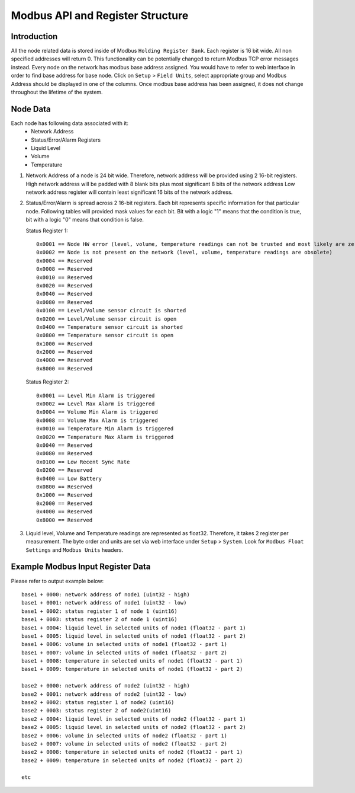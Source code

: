 Modbus API and Register Structure
*********************************

Introduction
============

All the node related data is stored inside of Modbus ``Holding Register Bank``.
Each register is 16 bit wide. All non specified addresses will return 0. This functionality can
be potentially changed to return Modbus TCP error messages instead.
Every node on the network has modbus base address assigned. You would have to 
refer to web interface in order to find base address for base node.
Click on ``Setup`` > ``Field Units``, select appropriate group and
Modbus Address should be displayed in one of the columns.
Once modbus base address has been assigned, it does not change throughout the lifetime of the system.

Node Data
=========

Each node has following data associated with it:
	* Network Address
	* Status/Error/Alarm Registers
	* Liquid Level
	* Volume
	* Temperature


1. Network Address of a node is 24 bit wide. Therefore, network address
   will be provided using 2 16-bit registers.
   High network address will be padded with 8 blank bits plus most
   significant 8 bits of the network address
   Low network address register will contain least significant 16 bits
   of the network address.

2. Status/Error/Alarm is spread across 2 16-bit registers. Each bit represents specific
   information for that particular node. Following tables will provided mask values for each bit.
   Bit with a logic "1" means that the condition is true, bit with a logic "0" means that condition is false.

   Status Register 1::

	0x0001 == Node HW error (level, volume, temperature readings can not be trusted and most likely are zeros anyway)
	0x0002 == Node is not present on the network (level, volume, temperature readings are obsolete)
	0x0004 == Reserved
	0x0008 == Reserved
	0x0010 == Reserved
	0x0020 == Reserved
	0x0040 == Reserved
	0x0080 == Reserved
	0x0100 == Level/Volume sensor circuit is shorted
	0x0200 == Level/Volume sensor circuit is open
	0x0400 == Temperature sensor circuit is shorted
	0x0800 == Temperature sensor circuit is open
	0x1000 == Reserved
	0x2000 == Reserved
	0x4000 == Reserved
	0x8000 == Reserved

   Status Register 2::

	0x0001 == Level Min Alarm is triggered
	0x0002 == Level Max Alarm is triggered
	0x0004 == Volume Min Alarm is triggered
	0x0008 == Volume Max Alarm is triggered
	0x0010 == Temperature Min Alarm is triggered
	0x0020 == Temperature Max Alarm is triggered
	0x0040 == Reserved
	0x0080 == Reserved
	0x0100 == Low Recent Sync Rate
	0x0200 == Reserved
	0x0400 == Low Battery
	0x0800 == Reserved
	0x1000 == Reserved
	0x2000 == Reserved
	0x4000 == Reserved
	0x8000 == Reserved

3. Liquid level, Volume and Temperature readings are represented as float32.
   Therefore, it takes 2 register per measurement.
   The byte order and units are set via web interface under ``Setup`` > ``System``.
   Look for ``Modbus Float Settings`` and ``Modbus Units`` headers.

Example Modbus Input Register Data
==================================

Please refer to output example below::

	base1 + 0000: network address of node1 (uint32 - high)
	base1 + 0001: network address of node1 (uint32 - low)
	base1 + 0002: status register 1 of node 1 (uint16)
	base1 + 0003: status register 2 of node 1 (uint16)
	base1 + 0004: liquid level in selected units of node1 (float32 - part 1)
	base1 + 0005: liquid level in selected units of node1 (float32 - part 2)
	base1 + 0006: volume in selected units of node1 (float32 - part 1)
	base1 + 0007: volume in selected units of node1 (float32 - part 2)
	base1 + 0008: temperature in selected units of node1 (float32 - part 1)
	base1 + 0009: temperature in selected units of node1 (float32 - part 2)

	base2 + 0000: network address of node2 (uint32 - high)
	base2 + 0001: network address of node2 (uint32 - low)
	base2 + 0002: status register 1 of node2 (uint16)
	base2 + 0003: status register 2 of node2(uint16)
	base2 + 0004: liquid level in selected units of node2 (float32 - part 1)
	base2 + 0005: liquid level in selected units of node2 (float32 - part 2)
	base2 + 0006: volume in selected units of node2 (float32 - part 1)
	base2 + 0007: volume in selected units of node2 (float32 - part 2)
	base2 + 0008: temperature in selected units of node2 (float32 - part 1)
	base2 + 0009: temperature in selected units of node2 (float32 - part 2)

	etc

